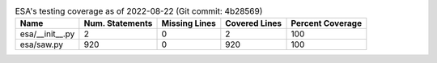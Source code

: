 .. table:: ESA's testing coverage as of 2022-08-22 (Git commit: 4b28569)
    :widths: auto
    :align: left

    +-----------------+-------------------+-----------------+-----------------+--------------------+
    | Name            |   Num. Statements |   Missing Lines |   Covered Lines |   Percent Coverage |
    +=================+===================+=================+=================+====================+
    | esa/__init__.py |                 2 |               0 |               2 |                100 |
    +-----------------+-------------------+-----------------+-----------------+--------------------+
    | esa/saw.py      |               920 |               0 |             920 |                100 |
    +-----------------+-------------------+-----------------+-----------------+--------------------+
